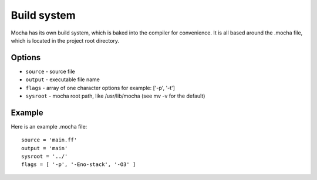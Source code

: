 Build system
============

Mocha has its own build system, which is baked into the compiler for
convenience. It is all based around the .mocha file, which is located
in the project root directory.


Options
-------
* ``source`` - source file
* ``output`` - executable file name
* ``flags`` - array of one character options for example: ['-p', '-t']
* ``sysroot`` - mocha root path, like /usr/lib/mocha (see mv -v for the default)


Example
-------

Here is an example .mocha file::

        source = 'main.ff'
        output = 'main'
        sysroot = '../'
        flags = [ '-p', '-Eno-stack', '-O3' ]
